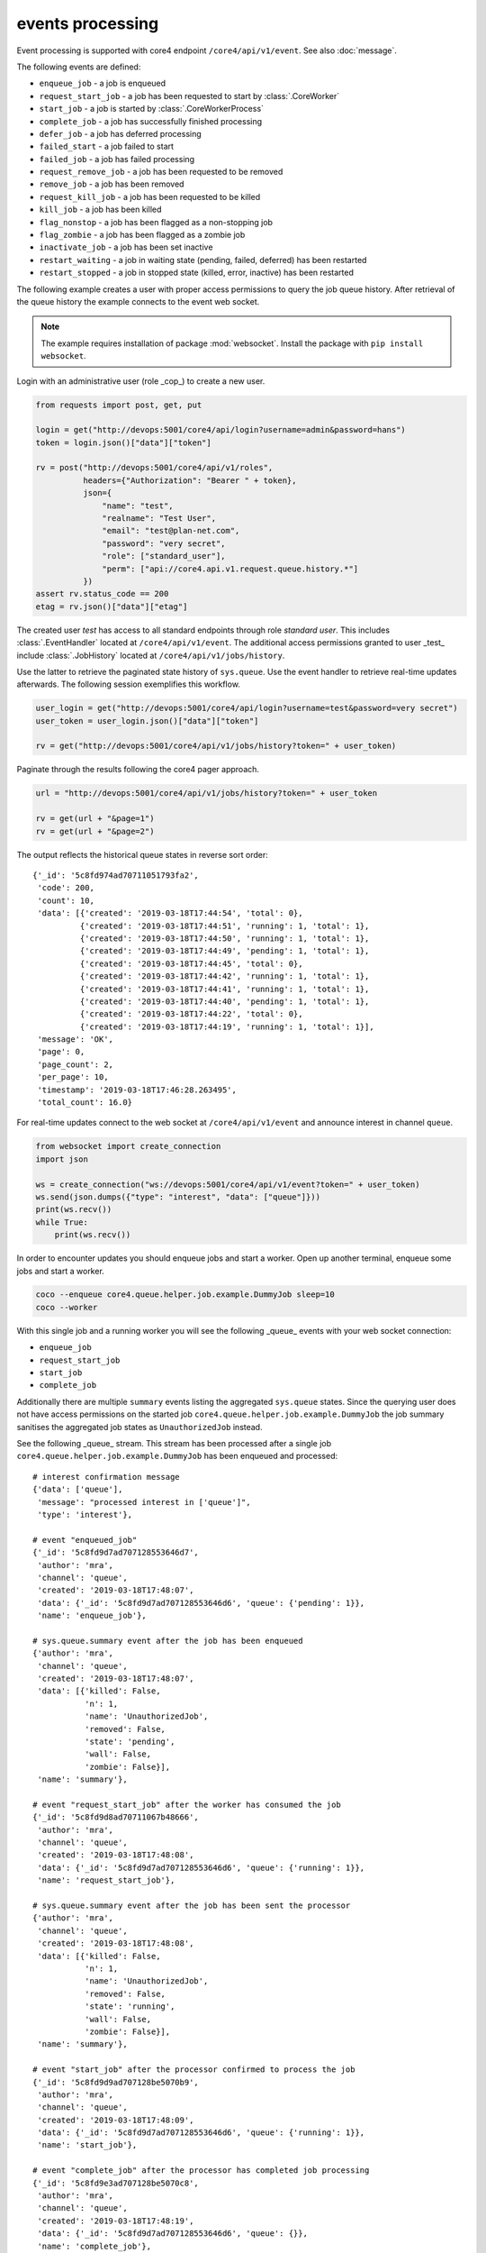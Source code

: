 #################
events processing
#################

Event processing is supported with core4 endpoint ``/core4/api/v1/event``.
See also :doc:`message`.

The following events are defined:

* ``enqueue_job`` - a job is enqueued
* ``request_start_job`` - a job has been requested to start by
  :class:`.CoreWorker`
* ``start_job`` - a job is started by :class:`.CoreWorkerProcess`
* ``complete_job`` - a job has successfully finished processing
* ``defer_job`` - a job has deferred processing
* ``failed_start`` - a job failed to start
* ``failed_job`` - a job has failed processing
* ``request_remove_job`` - a job has been requested to be removed
* ``remove_job`` - a job has been removed
* ``request_kill_job`` - a job has been requested to be killed
* ``kill_job`` - a job has been killed
* ``flag_nonstop`` - a job has been flagged as a non-stopping job
* ``flag_zombie`` - a job has been flagged as a zombie job
* ``inactivate_job`` - a job has been set inactive
* ``restart_waiting`` - a job in waiting state (pending, failed, deferred) has
  been restarted
* ``restart_stopped`` - a job in stopped state (killed, error, inactive) has
  been restarted


The following example creates a user with proper access permissions to query
the job queue history. After retrieval of the queue history the example
connects to the event web socket.

.. note:: The example requires installation of package :mod:`websocket`.
          Install the package with ``pip install websocket``.

Login with an administrative user (role _cop_) to create a new user.

.. code-block:: python

    from requests import post, get, put

    login = get("http://devops:5001/core4/api/login?username=admin&password=hans")
    token = login.json()["data"]["token"]

    rv = post("http://devops:5001/core4/api/v1/roles",
              headers={"Authorization": "Bearer " + token},
              json={
                  "name": "test",
                  "realname": "Test User",
                  "email": "test@plan-net.com",
                  "password": "very secret",
                  "role": ["standard_user"],
                  "perm": ["api://core4.api.v1.request.queue.history.*"]
              })
    assert rv.status_code == 200
    etag = rv.json()["data"]["etag"]


The created user *test* has access to all standard endpoints through role
*standard user*. This includes :class:`.EventHandler` located at
``/core4/api/v1/event``. The additional access permissions granted to user
_test_ include :class:`.JobHistory` located at ``/core4/api/v1/jobs/history``.

Use the latter to retrieve the paginated state history of ``sys.queue``. Use
the event handler to retrieve real-time updates afterwards. The following
session exemplifies this workflow.

.. code-block:: python

    user_login = get("http://devops:5001/core4/api/login?username=test&password=very secret")
    user_token = user_login.json()["data"]["token"]

    rv = get("http://devops:5001/core4/api/v1/jobs/history?token=" + user_token)


Paginate through the results following the core4 pager approach.

.. code-block:: python

    url = "http://devops:5001/core4/api/v1/jobs/history?token=" + user_token

    rv = get(url + "&page=1")
    rv = get(url + "&page=2")

The output reflects the historical queue states in reverse sort order::

    {'_id': '5c8fd974ad70711051793fa2',
     'code': 200,
     'count': 10,
     'data': [{'created': '2019-03-18T17:44:54', 'total': 0},
              {'created': '2019-03-18T17:44:51', 'running': 1, 'total': 1},
              {'created': '2019-03-18T17:44:50', 'running': 1, 'total': 1},
              {'created': '2019-03-18T17:44:49', 'pending': 1, 'total': 1},
              {'created': '2019-03-18T17:44:45', 'total': 0},
              {'created': '2019-03-18T17:44:42', 'running': 1, 'total': 1},
              {'created': '2019-03-18T17:44:41', 'running': 1, 'total': 1},
              {'created': '2019-03-18T17:44:40', 'pending': 1, 'total': 1},
              {'created': '2019-03-18T17:44:22', 'total': 0},
              {'created': '2019-03-18T17:44:19', 'running': 1, 'total': 1}],
     'message': 'OK',
     'page': 0,
     'page_count': 2,
     'per_page': 10,
     'timestamp': '2019-03-18T17:46:28.263495',
     'total_count': 16.0}


For real-time updates connect to the web socket at ``/core4/api/v1/event`` and
announce interest in channel ``queue``.

.. code-block:: python

    from websocket import create_connection
    import json

    ws = create_connection("ws://devops:5001/core4/api/v1/event?token=" + user_token)
    ws.send(json.dumps({"type": "interest", "data": ["queue"]}))
    print(ws.recv())
    while True:
        print(ws.recv())


In order to encounter updates you should enqueue jobs and start a worker. Open
up another terminal, enqueue some jobs and start a worker.

.. code-block:: shell

    coco --enqueue core4.queue.helper.job.example.DummyJob sleep=10
    coco --worker


With this single job and a running worker you will see the following _queue_
events with your web socket connection:

* ``enqueue_job``
* ``request_start_job``
* ``start_job``
* ``complete_job``

Additionally there are multiple ``summary`` events listing the aggregated
``sys.queue`` states. Since the querying user does not have access permissions
on the started job ``core4.queue.helper.job.example.DummyJob`` the job summary
sanitises the aggregated job states as ``UnauthorizedJob`` instead.

See the following _queue_ stream. This stream has been processed after a single
job ``core4.queue.helper.job.example.DummyJob`` has been enqueued and
processed::

     # interest confirmation message
     {'data': ['queue'],
      'message': "processed interest in ['queue']",
      'type': 'interest'},

     # event "enqueued_job"
     {'_id': '5c8fd9d7ad707128553646d7',
      'author': 'mra',
      'channel': 'queue',
      'created': '2019-03-18T17:48:07',
      'data': {'_id': '5c8fd9d7ad707128553646d6', 'queue': {'pending': 1}},
      'name': 'enqueue_job'},

     # sys.queue.summary event after the job has been enqueued
     {'author': 'mra',
      'channel': 'queue',
      'created': '2019-03-18T17:48:07',
      'data': [{'killed': False,
                'n': 1,
                'name': 'UnauthorizedJob',
                'removed': False,
                'state': 'pending',
                'wall': False,
                'zombie': False}],
      'name': 'summary'},

     # event "request_start_job" after the worker has consumed the job
     {'_id': '5c8fd9d8ad70711067b48666',
      'author': 'mra',
      'channel': 'queue',
      'created': '2019-03-18T17:48:08',
      'data': {'_id': '5c8fd9d7ad707128553646d6', 'queue': {'running': 1}},
      'name': 'request_start_job'},

     # sys.queue.summary event after the job has been sent the processor
     {'author': 'mra',
      'channel': 'queue',
      'created': '2019-03-18T17:48:08',
      'data': [{'killed': False,
                'n': 1,
                'name': 'UnauthorizedJob',
                'removed': False,
                'state': 'running',
                'wall': False,
                'zombie': False}],
      'name': 'summary'},

     # event "start_job" after the processor confirmed to process the job
     {'_id': '5c8fd9d9ad707128be5070b9',
      'author': 'mra',
      'channel': 'queue',
      'created': '2019-03-18T17:48:09',
      'data': {'_id': '5c8fd9d7ad707128553646d6', 'queue': {'running': 1}},
      'name': 'start_job'},

     # event "complete_job" after the processor has completed job processing
     {'_id': '5c8fd9e3ad707128be5070c8',
      'author': 'mra',
      'channel': 'queue',
      'created': '2019-03-18T17:48:19',
      'data': {'_id': '5c8fd9d7ad707128553646d6', 'queue': {}},
      'name': 'complete_job'},

     # sys.queue.summary event after the job has been completed
     {'author': 'mra',
      'channel': 'queue',
      'created': '2019-03-18T17:48:19',
      'data': [],
      'name': 'summary'}]


.. note:: The event ``summary`` is time based. The job summary is created every
          second. In contrast to this all other events in channel ``queue`` are
          based on jobs' state changes. For this reason the ``summary`` events
          will not reflect all state changes in ``sys.queue`` and the same
          process flow will not produce the same event flow if executed
          multiple times.
